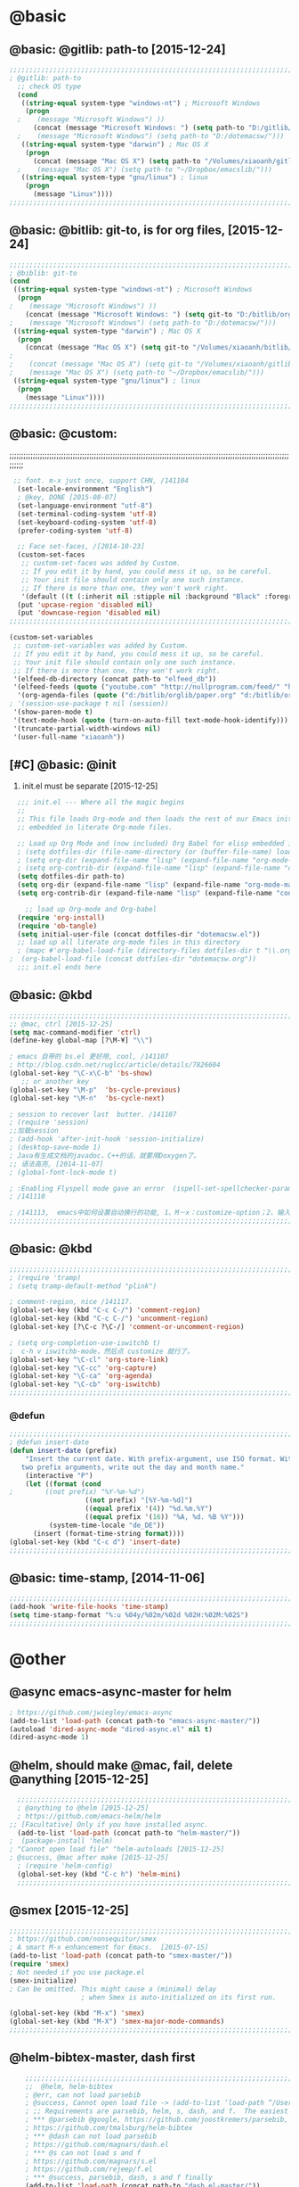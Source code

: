 

* @basic
** @basic: @gitlib: path-to  [2015-12-24]

#+BEGIN_SRC emacs-lisp
  ;;;;;;;;;;;;;;;;;;;;;;;;;;;;;;;;;;;;;;;;;;;;;;;;;;;;;;;;;;;;;;;;;;;;;;;;;;;;;;;;;;;;;;;;;;;;;;;;;;;;;;;;;;;;;;;;;;;;;;;;;;;;;
  ; @gitlib: path-to
    ;; check OS type
    (cond
     ((string-equal system-type "windows-nt") ; Microsoft Windows
      (progn
    ;    (message "Microsoft Windows") ))
        (concat (message "Microsoft Windows: ") (setq path-to "D:/gitlib/orglib/emacslib/")) ) )
    ;    (message "Microsoft Windows") (setq path-to "D:/dotemacsw/")))
     ((string-equal system-type "darwin") ; Mac OS X
      (progn
        (concat (message "Mac OS X") (setq path-to "/Volumes/xiaoanh/gitlib/emacslib/"))) )
    ;    (message "Mac OS X") (setq path-to "~/Dropbox/emacslib/"))) 
     ((string-equal system-type "gnu/linux") ; linux
      (progn
        (message "Linux"))))
  ;;;;;;;;;;;;;;;;;;;;;;;;;;;;;;;;;;;;;;;;;;;;;;;;;;;;;;;;;;;;;;;;;;;;;;;;;;;;;;;;;;;;;;;;;;;;;;;;;;;;;;;;;;;;;;;;;;;;;;;;;;;;;
#+END_SRC

** @basic: @bitlib: git-to, is for org files, [2015-12-24]

#+BEGIN_SRC emacs-lisp
;;;;;;;;;;;;;;;;;;;;;;;;;;;;;;;;;;;;;;;;;;;;;;;;;;;;;;;;;;;;;;;;;;;;;;;;;;;;;;;;;;;;;;;;;;;;;;;;;;;;;;;;;;;;;;;;;;;;;;;;;;;;;
; @biblib: git-to
(cond
 ((string-equal system-type "windows-nt") ; Microsoft Windows
  (progn
;    (message "Microsoft Windows") ))
    (concat (message "Microsoft Windows: ") (setq git-to "D:/bitlib/orglib/")) ) )
;    (message "Microsoft Windows") (setq path-to "D:/dotemacsw/")))
 ((string-equal system-type "darwin") ; Mac OS X
  (progn
    (concat (message "Mac OS X") (setq git-to "/Volumes/xiaoanh/bitlib/orglib/"))) )
; 
;    (concat (message "Mac OS X") (setq git-to "/Volumes/xiaoanh/gitlib/orglib/"))) )
;    (message "Mac OS X") (setq path-to "~/Dropbox/emacslib/"))) 
 ((string-equal system-type "gnu/linux") ; linux
  (progn
    (message "Linux"))))
;;;;;;;;;;;;;;;;;;;;;;;;;;;;;;;;;;;;;;;;;;;;;;;;;;;;;;;;;;;;;;;;;;;;;;;;;;;;;;;;;;;;;;;;;;;;;;;;;;;;;;;;;;;;;;;;;;;;;;;;;;;;;
#+END_SRC
** @basic: @custom: 
;;;;;;;;;;;;;;;;;;;;;;;;;;;;;;;;;;;;;;;;;;;;;;;;;;;;;;;;;;;;;;;;;;;;;;;;;;;;;;;;;;;;;;;;;;;;;;;;;;;;;;;;;;;;;;;;;;;;;;;;;;;;;
#+BEGIN_SRC emacs-lisp
 ;; font. m-x just once, support CHN, /141104
  (set-locale-environment "English")
  ; @key, DONE [2015-08-07]
  (set-language-environment "utf-8")
  (set-terminal-coding-system 'utf-8)
  (set-keyboard-coding-system 'utf-8)
  (prefer-coding-system 'utf-8)
  
  ;; Face set-faces, /[2014-10-23]
  (custom-set-faces
   ;; custom-set-faces was added by Custom.
   ;; If you edit it by hand, you could mess it up, so be careful.
   ;; Your init file should contain only one such instance.
   ;; If there is more than one, they won't work right.
   '(default ((t (:inherit nil :stipple nil :background "Black" :foreground "gray85" :inverse-video nil :box nil :strike-through nil :overline nil :underline nil :slant normal :weight normal :height 120 :width normal :foundry "apple" :family "Menlo")))))
  (put 'upcase-region 'disabled nil)
  (put 'downcase-region 'disabled nil)
;;;;;;;;;;;;;;;;;;;;;;;;;;;;;;;;;;;;;;;;;;;;;;;;;;;;;;;;;;;;;;;;;;;;;;;;;;;;;;;;;;;;;;;;;;;;;;;;;;;;;;;;;;;;;;;;;;;;;;;;;;;;;  
#+END_SRC
#+BEGIN_SRC emacs-lisp
(custom-set-variables
 ;; custom-set-variables was added by Custom.
 ;; If you edit it by hand, you could mess it up, so be careful.
 ;; Your init file should contain only one such instance.
 ;; If there is more than one, they won't work right.
 '(elfeed-db-directory (concat path-to "elfeed_db"))
 '(elfeed-feeds (quote ("youtube.com" "http://nullprogram.com/feed/" "http://www.terminally-incoherent.com/blog/feed/")))
  '(org-agenda-files (quote ("d:/bitlib/orglib/paper.org" "d:/bitlib/orglib/study.org" "d:/bitlib/orglib/journal.org" "d:/bitlib/orglib/project.org" "d:/bitlib/orglib/task.org" "d:/bitlib/orglib/note.org")))
; '(session-use-package t nil (session))
 '(show-paren-mode t)
 '(text-mode-hook (quote (turn-on-auto-fill text-mode-hook-identify)))
 '(truncate-partial-width-windows nil)
 '(user-full-name "xiaoanh"))

#+END_SRC

** [#C] @basic: @init
   1. init.el must be separate [2015-12-25]
#+BEGIN_SRC emacs-lisp
  ;;; init.el --- Where all the magic begins
  ;;
  ;; This file loads Org-mode and then loads the rest of our Emacs initialization from Emacs lisp
  ;; embedded in literate Org-mode files.
  
  ;; Load up Org Mode and (now included) Org Babel for elisp embedded in Org Mode files
  ; (setq dotfiles-dir (file-name-directory (or (buffer-file-name) load-file-name)))
  ; (setq org-dir (expand-file-name "lisp" (expand-file-name "org-mode-master" dotfiles-dir)))
  ; (setq org-contrib-dir (expand-file-name "lisp" (expand-file-name "contrib" org-dir)))
  (setq dotfiles-dir path-to)
  (setq org-dir (expand-file-name "lisp" (expand-file-name "org-mode-master" dotfiles-dir)))
  (setq org-contrib-dir (expand-file-name "lisp" (expand-file-name "contrib" org-dir)))

    ;; load up Org-mode and Org-babel
  (require 'org-install)
  (require 'ob-tangle)
  (setq initial-user-file (concat dotfiles-dir "dotemacsw.el"))
  ;; load up all literate org-mode files in this directory
  ; (mapc #'org-babel-load-file (directory-files dotfiles-dir t "\\.org$"))
;  (org-babel-load-file (concat dotfiles-dir "dotemacsw.org"))
  ;;; init.el ends here
  
#+END_SRC
** @basic: @kbd
#+BEGIN_SRC emacs-lisp
;;;;;;;;;;;;;;;;;;;;;;;;;;;;;;;;;;;;;;;;;;;;;;;;;;;;;;;;;;;;;;;;;;;;;;;;;;;;;;;;;;;;;;;;;;;;;;;;;;;;;;;;;;;;;;;;;;;;;;;;;;;;;
;; @mac, ctrl [2015-12-25]
(setq mac-command-modifier 'ctrl)
(define-key global-map [?\M-¥] "\\")

; emacs 自带的 bs.el 更好用, cool, /141107
; http://blog.csdn.net/ruglcc/article/details/7826604
(global-set-key "\C-x\C-b" 'bs-show) 
   ;; or another key
(global-set-key "\M-p"  'bs-cycle-previous)
(global-set-key "\M-n"  'bs-cycle-next)

; session to recover last  butter. /141107
; (require 'session) 
;;加载session
; (add-hook 'after-init-hook 'session-initialize) 
; (desktop-save-mode 1)
; Java有生成文档的javadoc，C++的话，就要用Doxygen了。
;; 语法高亮, [2014-11-07]
; (global-font-lock-mode t)

; :Enabling Flyspell mode gave an error  (ispell-set-spellchecker-params)
; /141110

; /141113,  emacs中如何设置自动换行的功能, 1、M－x：customize-option；2、输入truncate-partial-width-windows，使用过程中为防止命令拼写错误，可以用Tab键补齐；3、将设置页面中的参数改为off，然后点击保存按钮（save for furture sessions），再点击finish按钮。
;;;;;;;;;;;;;;;;;;;;;;;;;;;;;;;;;;;;;;;;;;;;;;;;;;;;;;;;;;;;;;;;;;;;;;;;;;;;;;;;;;;;;;;;;;;;;;;;;;;;;;;;;;;;;;;;;;;;;;;;;;;;;
#+END_SRC

** @basic: @kbd

#+BEGIN_SRC emacs-lisp
;;;;;;;;;;;;;;;;;;;;;;;;;;;;;;;;;;;;;;;;;;;;;;;;;;;;;;;;;;;;;;;;;;;;;;;;;;;;;;;;;;;;;;;;;;;;;;;;;;;;;;;;;;;;;;;;;;;;;;;;;;;;;
; (require 'tramp)
; (setq tramp-default-method "plink")

; comment-region, nice /141117.
(global-set-key (kbd "C-c C-/") 'comment-region)
(global-set-key (kbd "C-c C-/") 'uncomment-region)
(global-set-key [?\C-c ?\C-/] 'comment-or-uncomment-region)

; (setq org-completion-use-iswitchb t)
;  c-h v iswitchb-mode，然后点 customize 就行了。
(global-set-key "\C-cl" 'org-store-link)
(global-set-key "\C-cc" 'org-capture)
(global-set-key "\C-ca" 'org-agenda)
(global-set-key "\C-cb" 'org-iswitchb)
;;;;;;;;;;;;;;;;;;;;;;;;;;;;;;;;;;;;;;;;;;;;;;;;;;;;;;;;;;;;;;;;;;;;;;;;;;;;;;;;;;;;;;;;;;;;;;;;;;;;;;;;;;;;;;;;;;;;;;;;;;;;;
#+END_SRC

*** @defun
#+BEGIN_SRC emacs-lisp
;;;;;;;;;;;;;;;;;;;;;;;;;;;;;;;;;;;;;;;;;;;;;;;;;;;;;;;;;;;;;;;;;;;;;;;;;;;;;;;;;;;;;;;;;;;;;;;;;;;;;;;;;;;;;;;;;;;;;;;;;;;;;
; @defun insert-date
(defun insert-date (prefix)
    "Insert the current date. With prefix-argument, use ISO format. With
   two prefix arguments, write out the day and month name."
    (interactive "P")
    (let ((format (cond
;	     ((not prefix) "%Y-%m-%d")
                   ((not prefix) "[%Y-%m-%d]")
                   ((equal prefix '(4)) "%d.%m.%Y")
                   ((equal prefix '(16)) "%A, %d. %B %Y")))
          (system-time-locale "de_DE"))
      (insert (format-time-string format))))
(global-set-key (kbd "C-c d") 'insert-date)
;;;;;;;;;;;;;;;;;;;;;;;;;;;;;;;;;;;;;;;;;;;;;;;;;;;;;;;;;;;;;;;;;;;;;;;;;;;;;;;;;;;;;;;;;;;;;;;;;;;;;;;;;;;;;;;;;;;;;;;;;;;;;
#+END_SRC
** @basic: time-stamp, [2014-11-06]
#+BEGIN_SRC emacs-lisp
;;;;;;;;;;;;;;;;;;;;;;;;;;;;;;;;;;;;;;;;;;;;;;;;;;;;;;;;;;;;;;;;;;;;;;;;;;;;;;;;;;;;;;;;;;;;;;;;;;;;;;;;;;;;;;;;;;;;;;;;;;;;;
(add-hook 'write-file-hooks 'time-stamp)
(setq time-stamp-format "%:u %04y/%02m/%02d %02H:%02M:%02S")
;;;;;;;;;;;;;;;;;;;;;;;;;;;;;;;;;;;;;;;;;;;;;;;;;;;;;;;;;;;;;;;;;;;;;;;;;;;;;;;;;;;;;;;;;;;;;;;;;;;;;;;;;;;;;;;;;;;;;;;;;;;;;
#+END_SRC

* @other
** @async emacs-async-master for helm
#+BEGIN_SRC emacs-lisp
; https://github.com/jwiegley/emacs-async
(add-to-list 'load-path (concat path-to "emacs-async-master/"))
(autoload 'dired-async-mode "dired-async.el" nil t)
(dired-async-mode 1)
#+END_SRC
** @helm, should make @mac, fail, delete @anything [2015-12-25]
#+BEGIN_SRC emacs-lisp
    ;;;;;;;;;;;;;;;;;;;;;;;;;;;;;;;;;;;;;;;;;;;;;;;;;;;;;;;;;;;;;;;;;;;;;;;;;;;;;;;;;;;;;;;;;;;;;;;;;;;;;;;;;;;;;;;;;;;;;;;;;;;;;
    ; @anything to @helm [2015-12-25]
    ; https://github.com/emacs-helm/helm
  ;; [Facultative] Only if you have installed async.
    (add-to-list 'load-path (concat path-to "helm-master/"))
  ;  (package-install 'helm)
  ; "Cannot open load file" "helm-autoloads [2015-12-25]
  ; @success, @mac after make [2015-12-25] 
    ; (require 'helm-config)
    (global-set-key (kbd "C-c h") 'helm-mini)
    ;;;;;;;;;;;;;;;;;;;;;;;;;;;;;;;;;;;;;;;;;;;;;;;;;;;;;;;;;;;;;;;;;;;;;;;;;;;;;;;;;;;;;;;;;;;;;;;;;;;;;;;;;;;;;;;;;;;;;;;;;;;;;
#+END_SRC
** @smex [2015-12-25]
#+BEGIN_SRC emacs-lisp
;;;;;;;;;;;;;;;;;;;;;;;;;;;;;;;;;;;;;;;;;;;;;;;;;;;;;;;;;;;;;;;;;;;;;;;;;;;;;;;;;;;;;;;;;;;;;;;;;;;;;;;;;;;;;;;;;;;;;;;;;;;;;
; https://github.com/nonsequitur/smex
; A smart M-x enhancement for Emacs.  [2015-07-15]
(add-to-list 'load-path (concat path-to "smex-master/"))
(require 'smex) 
; Not needed if you use package.el
(smex-initialize) 
; Can be omitted. This might cause a (minimal) delay
                  ; when Smex is auto-initialized on its first run.

(global-set-key (kbd "M-x") 'smex)
(global-set-key (kbd "M-X") 'smex-major-mode-commands)
;;;;;;;;;;;;;;;;;;;;;;;;;;;;;;;;;;;;;;;;;;;;;;;;;;;;;;;;;;;;;;;;;;;;;;;;;;;;;;;;;;;;;;;;;;;;;;;;;;;;;;;;;;;;;;;;;;;;;;;;;;;;;
#+END_SRC
** @helm-bibtex-master, dash first
#+BEGIN_SRC emacs-lisp
    ;;;;;;;;;;;;;;;;;;;;;;;;;;;;;;;;;;;;;;;;;;;;;;;;;;;;;;;;;;;;;;;;;;;;;;;;;;;;;;;;;;;;;;;;;;;;;;;;;;;;;;;;;;;;;;;;;;;;;;;;;;;;;
    ;;  @helm, helm-bibtex
    ; @err, can not load parsebib
    ; @success, Cannot open load file -> (add-to-list ‘load-path “/Users/user_name/bin/”)
    ; ;; Requirements are parsebib, helm, s, dash, and f.  The easiest way
    ; *** @parsebib @google, https://github.com/joostkremers/parsebib, @Preamble, @String, or @Comment
    ; https://github.com/tmalsburg/helm-bibtex
    ; *** @dash can not load parsebib
    ; https://github.com/magnars/dash.el
    ; *** @s can not load s and f
    ; https://github.com/magnars/s.el
    ; https://github.com/rejeep/f.el
    ; *** @success, parsebib, dash, s and f finally
    (add-to-list 'load-path (concat path-to "dash.el-master/"))
    (require 'dash) 
    (add-to-list 'load-path (concat path-to "s.el-master/"))
    (require 's)
    (add-to-list 'load-path (concat path-to "f.el-master/"))
    (require 'f)
    ; A modern list library for Emacs 
    ; All functions and constructs in the library are prefixed with a dash (-).
    
    (add-to-list 'load-path (concat path-to "parsebib-master/"))
    (require 'parsebib)
    (add-to-list 'load-path (concat path-to "helm-bibtex-master/"))
    (autoload 'helm-bibtex "helm-bibtex" "" t)
    ; (setq helm-bibtex-bibliography '("/path/to/bibtex-file-1.bib" "/path/to/bibtex-file-2.bib"))
    ; helm-bibtex, bitlib->gitlib [2015-12-28]
    (setq helm-bibtex-bibliography (list (concat path-to "bib1410.bib") (concat path-to "bib1505.bib") (concat path-to "bib1506.bib") ))
;    (setq helm-bibtex-bibliography '( (concat path-to "bib1410.bib") (concat path-to "bib1505.bib") (concat path-to "bib1506.bib") ))
  ;  (setq helm-bibtex-bibliography '("D:/gitlib/bib1410.bib" "D:/gitlib/bib1505.bib" "D:/gitlib/bib1506.bib" ))
  ;  (setq helm-bibtex-bibliography '("D:/gitlib/orglib/bib1410.bib" "D:/gitlib/orglib/bib1505.bib" "D:/gitlib/orglib/bib1506.bib" ))
    ; (setq helm-bibtex-bibliography '("D:/bitlib/orglib/bib1410.bib" "D:/bitlib/orglib/bib1505.bib" "D:/bitlib/orglib/bib1506.bib" ))
 
    (setq helm-bibtex-library-path (list (concat git-to "paper1512/") ))    
;    (setq helm-bibtex-library-path (concat git-to "paper1512/") )    
;    (setq helm-bibtex-library-path "D:/bitlib/orglib/paper1512/" )
    ; (setq helm-bibtex-library-path '("/path1/to/pdfs" "/path2/to/pdfs"))
    ; (setq helm-bibtex-notes-path "/path/to/notes.org")
    (setq helm-bibtex-notes-path "D:/gitlib/bib_notes.org")
    (setq helm-bibtex-pdf-symbol "⌘")
    (setq helm-bibtex-notes-symbol "✎")
    ;;;;;;;;;;;;;;;;;;;;;;;;;;;;;;;;;;;;;;;;;;;;;;;;;;;;;;;;;;;;;;;;;;;;;;;;;;;;;;;;;;;;;;;;;;;;;;;;;;;;;;;;;;;;;;;;;;;;;;;;;;;;;
#+END_SRC
** @linum forcefully, [2013-11-13]
#+BEGIN_SRC emacs-lisp
;;;;;;;;;;;;;;;;;;;;;;;;;;;;;;;;;;;;;;;;;;;;;;;;;;;;;;;;;;;;;;;;;;;;;;;;;;;;;;;;;;;;;;;;;;;;;;;;;;;;;;;;;;;;;;;;;;;;;;;;;;;;;
(add-to-list 'load-path path-to)  
(require 'linum)
(global-linum-mode 1)
;;;;;;;;;;;;;;;;;;;;;;;;;;;;;;;;;;;;;;;;;;;;;;;;;;;;;;;;;;;;;;;;;;;;;;;;;;;;;;;;;;;;;;;;;;;;;;;;;;;;;;;;;;;;;;;;;;;;;;;;;;;;;
#+END_SRC
** @git-emac git-emacs, [2015-12-23] / [2014-11-06]
#+BEGIN_SRC emacs-lisp
;;;;;;;;;;;;;;;;;;;;;;;;;;;;;;;;;;;;;;;;;;;;;;;;;;;;;;;;;;;;;;;;;;;;;;;;;;;;;;;;;;;;;;;;;;;;;;;;;;;;;;;;;;;;;;;;;;;;;;;;;;;;;
;  C:\Program Files (x86)\Git [2015-12-23]
;; (add-to-list 'load-path (concat path-to "git-emacs-master/"))
;; ;(add-to-list 'load-path "C:/git-emacs-master")
;; ;(add-to-list 'load-path "C:/Program Files (x86)/git-emacs-master")
;; (if (string-equal system-type "windows-nt")
;; (progn (add-to-list 'exec-path "C:/Program Files (x86)/Git/bin")))
;; ; * @emacs
;; ; (add-to-list 'exec-path "C:/Program Files (x86)/Git/bin")
;; (require 'git-emacs)
;; ; @key, @success, 'exec-path, ctrl-h v check value
;; ; permisson denied, git
;; ; add its path (location) to the value of exec-path.

;; ; ** @git-emacs, defvar, ctrl-h v: git--repository-dir for git-init
;; (setq git--repository-dir git-to)

;;;;;;;;;;;;;;;;;;;;;;;;;;;;;;;;;;;;;;;;;;;;;;;;;;;;;;;;;;;;;;;;;;;;;;;;;;;;;;;;;;;;;;;;;;;;;;;;;;;;;;;;;;;;;;;;;;;;;;;;;;;;;

;; 高亮当前行：hi-line.el,emacs自己带的, /[2014-11-06]
; (require 'hl-line)  
; (global-hl-line-mode t) 
;;;;;;;;;;;;;;;;;;;;;;;;;;;;;;;;;;;;;;;;;;;;;;;;;;;;;;;;;;;;;;;;;;;;;;;;;;;;;;;;;;;;;;;;;;;;;;;;;;;;;;;;;;;;;;;;;;;;;;;;;;;;;
#+END_SRC

** @ac

#+BEGIN_SRC emacs-lisp
;; auto-complete, [2014-11-06]
(add-to-list 'load-path (concat path-to "auto-complete-master/"))
; (add-to-list 'load-path (concat path-to "auto-complete-master"))
; (add-to-list 'ac-dictionary-directories "D:/dotemacsw/auto-complete-master/ac-dict")
(require 'auto-complete)
(require 'auto-complete-config)
(ac-config-default)
(add-to-list 'ac-dictionary-directories (concat path-to "auto-complete-master/ac-dict"))
(auto-complete-mode 1) 
; add, /141126
;; (add-to-list 'load-path "D:/dotemacsw/")
;; (require 'popup)
; 2.6 设置auto-complete的触发键, [[http://blog.csdn.net/winterttr/article/details/7524336]]
#+END_SRC
*** @ac, ac-ispell
#+BEGIN_SRC emacs-lisp
;;;;;;;;;;;;;;;;;;;;;;;;;;;;;;;;;;;;;;;;;;;;;;;;;;;;;;;;;;;;;;;;;;;;;;;;;;;;;;;;;;;;;;;;;;;;;;;;;;;;;;;;;;;;;;;;;;;;;;;;;;;;;
;; must require ac-ispell, error, /141104
;(add-to-list 'load-path "D:/Emacs14/auto-complete-master")
;(require 'ac-ispell)
;(eval-after-load "auto-complete" '(progn (ac-ispell-setup)))
;(add-hook 'git-commit-mode-hook 'ac-ispell-ac-setup)
;(add-hook 'mail-mode-hook 'ac-ispell-ac-setup)

;; ispell must installed in disk C, otherwise permission denied, /141106
;; ispell denied, must install aspell, error, 141105
;(add-to-list 'exec-path "D:/Aspell/bin/")
;(setq ispell-personal-dictionary "D:/Aspell/dict")
(if (string-equal system-type "windows-nt")
(progn (add-to-list 'exec-path "C:/Program Files (x86)/Aspell/bin")))
; ** @emacs
; (add-to-list 'exec-path "C:/Program Files (x86)/Aspell/bin")

(if (string-equal system-type "windows-nt")
(progn (setq ispell-personal-dictionary "C:/Program Files (x86)/Aspell/dict")))
; (setq ispell-personal-dictionary "C:/Program Files (x86)/Aspell/dict")
(setq-default ispell-program-name "aspell")
; /141110
; d:/Emacs14 $ which aspell
; c:/Program Files (x86)/Aspell/bin/aspell.exe
;(setq ispell-program-name "aspell")
(require 'ispell)
(setq text-mode-hook '(lambda()  (flyspell-mode t)  ) )
(add-hook 'LaTeX-mode-hook 'flyspell-mode)
; (flyspell-mode 1)  /141126, add then error
(ispell-minor-mode) 
; (ispell-set-spellchecker-params)
 ; Initialize variables and dicts alists
;;;;;;;;;;;;;;;;;;;;;;;;;;;;;;;;;;;;;;;;;;;;;;;;;;;;;;;;;;;;;;;;;;;;;;;;;;;;;;;;;;;;;;;;;;;;;;;;;;;;;;;;;;;;;;;;;;;;;;;;;;;;;
#+END_SRC
*** @ac, first ispell, then ac-ispell [2015-12-28]
#+BEGIN_SRC emacs-lisp
;;;;;;;;;;;;;;;;;;;;;;;;;;;;;;;;;;;;;;;;;;;;;;;;;;;;;;;;;;;;;;;;;;;;;;;;;;;;;;;;;;;;;;;;;;;;;;;;;;;;;;;;;;;;;;;;;;;;;;;;;;;;;
(add-to-list 'load-path (concat path-to "auto-complete-master/"))
; (add-to-list 'load-path "D:/dotemacsw/auto-complete-master/")
(require 'ac-ispell)
(eval-after-load "auto-complete" '(progn (ac-ispell-setup)))
(add-hook 'git-commit-mode-hook 'ac-ispell-ac-setup)
(add-hook 'mail-mode-hook 'ac-ispell-ac-setup)

; error enabling flyspell mode, ispell-set-spellcheker, /141106
(setq flyspell-issue-welcome-flag nil)
;; fix flyspell problem
;;;;;;;;;;;;;;;;;;;;;;;;;;;;;;;;;;;;;;;;;;;;;;;;;;;;;;;;;;;;;;;;;;;;;;;;;;;;;;;;;;;;;;;;;;;;;;;;;;;;;;;;;;;;;;;;;;;;;;;;;;;;;
#+END_SRC
** @auctex, no use [2015-12-24]
#+BEGIN_SRC emacs-lisp
;;;;;;;;;;;;;;;;;;;;;;;;;;;;;;;;;;;;;;;;;;;;;;;;;;;;;;;;;;;;;;;;;;;;;;;;;;;;;;;;;;;;;;;;;;;;;;;;;;;;;;;;;;;;;;;;;;;;;;;;;;;;;
;; Ctex: C:\CTEX\MiKTeX\miktex\bin
;(setq path "C:\CTEX\MiKTeX\miktex\bin:")
;(setenv "PATH" path)
 
;; Auctex, /[2014-10-23]
;; (add-to-list 'load-path (concat path-to "site-lisp/site-start.d"))
;; (add-to-list 'load-path (concat path-to "site-lisp/site-start.d"))  ; very important, /20141023
;; (load "auctex.el" nil t t)
;; (load "preview-latex.el" nil t t)
;; (setq TeX-auto-save t)
;; (setq TeX-parse-self t)
;; (setq-default TeX-master nil)
;; (setq preview-scale-function 1.3)
;; (setq LaTeX-math-menu-unicode t)
;; (setq TeX-insert-braces nil)
;; (add-hook 'LaTeX-mode-hook 'LaTeX-math-mode)
;; ;; RefTeX with AUCTeX
;; ;; reftex, /141023
;; (setq reftex-plug-into-auctex t)
;; (add-hook 'latex-mode-hook 'turn-on-reftex) 
;; (setq reftex-cite-format 'natbib) 
 ; cite-style, /141023


;; "XeLaTeX", xetex, / [2014-11-03]
;(setq TeX-PDF-mode t) ; annual, c-c,c-t, c -p, /140318
;; (add-hook 'LaTeX-mode-hook (lambda()
;;                               (add-to-list 'TeX-command-list '("XeLaTeX" "%`xelatex%(mode)%' %t" TeX-run-TeX nil t))
;;                               (setq TeX-command-default "XeLaTeX")
;;                                  (setq TeX-save-query  nil )
;;                                   (setq TeX-show-compilation t) 
;;                                                                ))
;; (setq tex-engine 'xetex)
;;;;;;;;;;;;;;;;;;;;;;;;;;;;;;;;;;;;;;;;;;;;;;;;;;;;;;;;;;;;;;;;;;;;;;;;;;;;;;;;;;;;;;;;;;;;;;;;;;;;;;;;;;;;;;;;;;;;;;;;;;;;;
#+END_SRC

** @auto-save, /141121

#+BEGIN_SRC emacs-lisp
;;;;;;;;;;;;;;;;;;;;;;;;;;;;;;;;;;;;;;;;;;;;;;;;;;;;;;;;;;;;;;;;;;;;;;;;;;;;;;;;;;;;;;;;;;;;;;;;;;;;;;;;;;;;;;;;;;;;;;;;;;;;;
(setq auto-save-default t)
;;;;;;;;;;;;;;;;;;;;;;;;;;;;;;;;;;;;;;;;;;;;;;;;;;;;;;;;;;;;;;;;;;;;;;;;;;;;;;;;;;;;;;;;;;;;;;;;;;;;;;;;;;;;;;;;;;;;;;;;;;;;;
#+END_SRC

** @mew, no use
#+BEGIN_SRC emacs-lisp
;;;;;;;;;;;;;;;;;;;;;;;;;;;;;;;;;;;;;;;;;;;;;;;;;;;;;;;;;;;;;;;;;;;;;;;;;;;;;;;;;;;;;;;;;;;;;;;;;;;;;;;;;;;;;;;;;;;;;;;;;;;;;
;; @mew, email, @success, work [2015-12-21]
    ;;装载Mew, [2014-11-07]
    ;; (add-to-list 'load-path (concat path-to "mew-lisp"))
    ;; (autoload 'mew "mew" nil t)
    ;; (autoload 'mew-send "mew" nil t)
    ;; (setq mew-icon-directory (concat path-to "mew-lisp/etc"))
    ;; (setq mew-use-cached-passwd t)
    ;; (if (boundp 'read-mail-command)
    ;; (setq read-mail-command 'mew))
    ;; (autoload 'mew-user-agent-compose "mew" nil t)
    ;; (if (boundp 'mail-user-agent)
    ;; (setq mail-user-agent 'mew-user-agent))
    ;; (if (fboundp 'define-mail-user-agent)
    ;; (define-mail-user-agent
    ;; 'mew-user-agent
    ;; 'mew-user-agent-compose
    ;; 'mew-draft-send-message
    ;; 'mew-draft-kill
    ;; 'mew-send-hook))
    ;; (setq mew-pop-size 0)
    ;; (setq mew-smtp-auth-list nil)
    ;; (setq toolbar-mail-reader 'Mew)
    ;; (set-default 'mew-decode-quoted 't)
    ;; (when (boundp 'utf-translate-cjk)
    ;; (setq utf-translate-cjk t)
    ;; (custom-set-variables
    ;; '(utf-translate-cjk t)))
    ;; (if (fboundp 'utf-translate-cjk-mode)
    ;; (utf-translate-cjk-mode 1))
    ;; (setq mew-config-alist '(
    ;; ("default"
    ;; ("name" . "xiaoanhuang")
    ;; ("user" . "xiaoanhuang")
    ;; ("smtp-server" . "smtp.163.com")
    ;; ("smtp-port" . "25")
    ;; ("pop-server" . "pop3.163.com")
    ;; ("pop-port" . "110")
    ;; ("smtp-user" . "xiaoanhuang")
    ;; ("pop-user" . "xiaoanhuang")
    ;; ("mail-domain" . "163.com")
    ;; ("mailbox-type" . pop)
    ;; ("pop-auth" . pass)
    ;; ("smtp-auth-list" . ("PLAIN" "LOGIN" "CRAM-MD5"))
    ;; )
    ;; ))
;     (setq mew-ssl-verify-level 0)
;;;;;;;;;;;;;;;;;;;;;;;;;;;;;;;;;;;;;;;;;;;;;;;;;;;;;;;;;;;;;;;;;;;;;;;;;;;;;;;;;;;;;;;;;;;;;;;;;;;;;;;;;;;;;;;;;;;;;;;;;;;;;
#+END_SRC

** @predictive, [2014-11-04]
#+BEGIN_SRC emacs-lisp
;;;;;;;;;;;;;;;;;;;;;;;;;;;;;;;;;;;;;;;;;;;;;;;;;;;;;;;;;;;;;;;;;;;;;;;;;;;;;;;;;;;;;;;;;;;;;;;;;;;;;;;;;;;;;;;;;;;;;;;;;;;;;
;; predictive install location
(add-to-list 'load-path (concat path-to "predictive"))
     ;; dictionary locations
(add-to-list 'load-path (concat path-to "predictive/latex/"))
(add-to-list 'load-path (concat path-to "predictive/texinfo/"))
 (add-to-list 'load-path (concat path-to "predictive/html/"))
 (autoload 'predictive-mode (concat path-to "predictive/") "Turn on Predictive Completion Mode." t)
;    (autoload 'predictive-mode (concat path-to "predictive/" "Turn on Predictive Completion Mode." t))
     ;; load predictive package
;     (require 'predictive)
;(autoload 'predictive-mode "D:/Emacs14/predictive/predictive" "Turn on Predictive Completion Mode." t)
; delete predictive, /141110
;;;;;;;;;;;;;;;;;;;;;;;;;;;;;;;;;;;;;;;;;;;;;;;;;;;;;;;;;;;;;;;;;;;;;;;;;;;;;;;;;;;;;;;;;;;;;;;;;;;;;;;;;;;;;;;;;;;;;;;;;;;;;
#+END_SRC


** @session, [2015-12-28]
#+BEGIN_SRC emacs-lisp
  (add-to-list 'load-path path-to)
  (require 'session)
#+END_SRC

** @org all left is org

#+BEGIN_SRC emacs-lisp
  ;;;;;;;;;;;;;;;;;;;;;;;;;;;;;;;;;;;;;;;;;;;;;;;;;;;;;;;;;;;;;;;;;;;;;;;;;;;;;;;;;;;;;;;;;;;;;;;;;;;;;;;;;;;;;;;;;;;;;;;;;;;;;
  ; mobile-org, [2014-12-16]
  ; comment org-mobile-files [2015-12-28]
  ; (setq org-mobile-files (quote ( (concat git-to "HXA.OFDM.PON.org")  (concat git-to "journal.org")  (concat git-to "project.org")  (concat git-to "task.org")  (concat git-to "note.org") )))
  ; (setq org-mobile-index-file "D:/GTD18/inbox.org")
  ; (setq org-mobile-index-file "inbox.org")
  ; (setq org-mobile-inbox-for-pull "D:/GTD18/fromMobile.org")
  ; (setq org-mobile-inbox-for-pull "D:/GTD18/inbox.org")
  
  
  ; org-capture, / [2014-11-27]
  (setq org-capture-templates '(
  ("t" "Task" entry (file+headline (concat git-to "task.org") "Tasks") "* TODO %?\n %i\n %a")
  ("j" "Journal" entry (file+datetree (concat git-to "journal.org")) "* %?\nEntered on %U\n %i\n %a")
  ("n" "Note" entry (file+datetree (concat git-to "note.org") ) "* %?\nEntered on %U\n %i\n %a")
  ("p" "Project" entry (file+datetree (concat git-to "project.org") ) "* %?\nEntered on %U\n %i\n %a")
  ))
  
  ; set org-remember, /141119
  (define-key global-map "\C-cr" 'org-remember)
  
  ; (org-remember-insinuate)
  ; must add remember-mode-hook, /141119
    (setq remember-annotation-functions '(org-remember-annotation))
    (setq remember-handler-functions '(org-remember-handler))
    (add-hook 'remember-mode-hook 'org-remember-apply-template)
  
  (setq org-directory git-to) 
  ; (setq org-directory (concat git-to "/") 
  (setq org-remember-templates '(("New" ?n "* %? %t \n %i\n %a" (concat git-to "inbox.org") ) ("Task" ?t "** TODO %?\n %i\n %a" (concat git-to "task.org") "Tasks") ("Calendar" ?c "** TODO %?\n %i\n %a" (concat git-to "task.org") "Tasks") ("Idea" ?i "** %?\n %i\n %a" (concat git-to "task.org") "Ideas") ("Note" ?r "* %?\n %i\n %a" (concat git-to "note.org") ) ("Project" ?p "** %?\n %i\n %a" (concat git-to "project.org") %g)  ("Journal" ?j "* %?\n %i\n %a" (concat git-to "journal.org") )  )) 
  (setq org-default-notes-file (concat org-directory "inbox.org"))
  
  (setq org-todo-keywords
    '((type "Work(w!)" "Huang(h!)" "|")
  ;    (type "Work(w!)" "Huang(h!)" "Study(s!)" "|")
      (sequence "PENDING(p!)" "TODO(t!)"  "|" "DONE(d!)" "ABORT(a@/!)")
  ))
  (setq org-todo-keyword-faces
    '(("Work" .      (:background "red" :foreground "white" :weight bold))
  ;    ("Study" .      (:background "white" :foreground "red" :weight bold))
  ; <x-bg-color>, background can not be White, <2014-12-23>
  ;    ("Study" .      (:background "gray" :foreground "red" :weight bold))
  ;    ("Fun" .      (:foreground "MediumBlue" :weight bold)) 
      
      ("Huang" .      (:background "red" :foreground "orange" :weight bold)) 
      ("PENDING" .   (:background "LightGreen" :foreground "gray" :weight bold))
      ("TODO" .      (:background "DarkOrange" :foreground "black" :weight bold))
      ("DONE" .      (:background "azure" :foreground "Darkgreen" :weight bold)) 
      ("ABORT" .     (:background "gray" :foreground "black"))
  ))
  
  (setq org-tag-alist '(("@Fit" . ?f) ("@huang" . ?h) ("@home" . ?m) ("@Lang" . ?l) ("@Basic" . ?b) ("@Emacs" . ?e) ("@paper" . ?p) ("@work" . ?w)   ("@DOCSIS" . ?d) ("@Meeting" . ?M) ("@Famous" .?F)))
  
  ;; priority setting, /141119 优先级范围和默认任务的优先级
  ; lowest can not be D, must E, /141119
  (setq org-highest-priority ?A)
  (setq org-lowest-priority  ?E)
  (setq org-default-priority ?E)
  ;; 优先级醒目外观
  (setq org-priority-faces
    '((?A . (:background "red" :foreground "white" :weight bold))
      (?B . (:background "DarkOrange" :foreground "white" :weight bold))
      (?C . (:background "yellow" :foreground "DarkGreen" :weight bold))
      (?D . (:background "DodgerBlue" :foreground "black" :weight bold))
      (?E . (:background "SkyBlue" :foreground "black" :weight bold))
  ))
  
  ; ORG-capture, /141126
  ; M-x org-capture-import-remember-templates RET
  ; (setq org-directory "D:/GTD18/") 
  (setq org-default-notes-file (concat org-directory "inbox.org"))
  ; (define-key global-map "\C-cc" ’org-capture)
  
  
  ; yas for beamer, http://alpha-blog.wanglianghome.org/2012/06/13/org-beamer-tricks/
  
  
  ; Epresent <2014-12-10>
  ; Debugger entered--Lisp error: (file-error "Cannot open load file" "ox")  require(ox)
  ; (add-to-list 'load-path (concat path-to "epresent-master"))
  ; (require 'epresent)
  ; epresent and reveal fail, due to ox missing and latest org-mode 8.0, [2015-07-07]
  
  ;; *** org-present no use
  ; replace epresent with org-present, [2015-07-06]
  ;; (autoload 'org-present "org-present" nil t)
  ;; (eval-after-load "org-present"
  ;;   '(progn
  ;;      (add-hook 'org-present-mode-hook
  ;;                (lambda ()
  ;;                  (org-present-big)
  ;;                  (org-display-inline-images)
  ;;                  (org-present-hide-cursor)
  ;;                  (org-present-read-only)))
  ;;      (add-hook 'org-present-mode-quit-hook
  ;;                (lambda ()
  ;;                  (org-present-small)
  ;;                  (org-remove-inline-images)
  ;;                  (org-present-show-cursor)
  ;;                  (org-present-read-write)))))
  
  ; org-presie, https://github.com/nicferrier/org-presie
  ; (require 'org-presie)
  ; can not load file eimp
  ; fail: permission denied: mogrify
  
  
  
  ; org-mode reveal, [2015-07-07]
  ; (add-to-list 'load-path "D:/dotemacsw/org-reveal-master")
  ; (require 'ox-reveal)
  
  ; can not open ox-html
  ; https://github.com/yyr/org-mode/tree/master/lisp
  
  (put 'erase-buffer 'disabled nil)
  
  (org-babel-do-load-languages
      'org-babel-load-languages '((python . t) (R . t)))
  
  ; ditaa, [2015-07-02]
  ; (setq org-ditaa-jar-path “~/.emacs.d/plugins/ditaa/ditaa0_9.jar”) 
  ;(setq org-plantuml-jar-path “~/java/plantuml.jar”)
  ; (add-hook ‘org-babel-after-execute-hook ‘org-display-inline-images ‘append)
  ; (org-babel-do-load-languages 'org-babel-load-languages '((ditaa . t))) 
  ; this line activates ditaa
  ; can not find ditaa.jar can be found in contrib/scripts
  ; C:\Users\xiaoanh\Downloads\Emacs24.3\lisp
  
  ;; *** @ido and tabbar, no use
  ; ido, anything, <2014-12-24>
  ;; (require 'ido)
  ;; (ido-mode t)
  
   
  ;; ; tabbar, speedbar, <2014-12-24>
  ;; ; http://blog.csdn.net/CherylNatsu/article/details/6204737
  ;; ; http://laokaddk.blog.51cto.com/368606/593613/
  ;; (add-to-list 'load-path  path-to)  
  ;; (require 'tabbar)
  ;; (tabbar-mode 1)
  ;; (global-set-key [(meta j)] 'tabbar-backward)  
  ;; (global-set-key [(meta k)] 'tabbar-forward)  
  ;; (global-set-key  [(meta g)]  'tabbar-backward-group)
  ;; (global-set-key  [(meta h)]  'tabbar-forward-group)
  ;(global-set-key (kbd "<M-left>") 'tabbar-backward)
  ;(global-set-key (kbd "<M-right>") 'tabbar-forward)
  
  ; https://github.com/alloy-d/color-theme-molokai
  ; I prefer Monokai from sublime text 2. 
  ; Debugger entered--Lisp error: (file-error "Cannot open load file" "color-theme")  
  ; then download color-theme.el, 
  ; symbol's function definition is void: plist-to-alist, 
  ; toggle-debug-on-error, <2015-01-26>
  
  
  ; define color theme 
  ;(load "D:/dotemacsw/color-theme-molokai.el")
  
  ; (add-to-list 'load-path (concat path-to "themes"))
  ; (require 'color-theme)
  ; (setq color-theme-is-global t)
  ; (color-theme-initialize)
  ; (color-theme-matrix)
  ; (color-theme-molokai)
  ; (color-theme-gnome2)
  
  ;; 语法高亮 <2015-01-26>
  ; (setq color-theme-is-global t)
  
  ; redo,<2015-01-16>
  ; http://www.wonderworks.com/download/redo.el
  ;; (add-to-list 'load-path  path-to)  
  ;; (require 'redo) 
  ;; (global-set-key ( kbd "C-.") 'redo)
  
  ; 进度记录 <2015-01-16>
  (setq org-log-done 'time)
  (setq org-log-done 'note)
  
  ;; ** @bib
  ; http://blog.waterlin.org/articles/bind-emacs-org-mode-with-bibtex.html
  (setq reftex-default-bibliography
        (quote
         ("D:/bitlib/orglib/bib1307.bib" "D:/bitlib/orglib/bib1410.bib"  "D:/bitlib/orglib/bib1506.bib" "D:/bitlib/orglib/bib1505.bib" ))) 
  ; (define-key org-mode-map (kbd "C-c )") 'reftex-citation)
  ; repeat, [2015-01-30]
  
  ;; ** @bib
  ;; 利用 Emacs 的 org-mode 管理文献, <2015-01-27>
  ;; https://wiki.freebsdchina.org/doc/r/reference
  ;; 定义 org-mode-reftex-search
  (defun org-mode-reftex-search ()
   ;; jump to the notes for the paper pointed to at from reftex search
   (interactive)
   (org-open-link-from-string (format "[[notes:%s]]" (reftex-citation t))))
  
  (setq org-link-abbrev-alist
   '(("bib" . "D:/bitlib/orglib/bitlib/orglib.bib::%s, D:/bitlib/orglib/bib1505.bib::%s, D:/bitlib/orglib/bib1506.bib::%s")
     ("notes" . (concat git-to "notes.org::%s") )
  ;   ("notes" . "(concat git-to "notes.org") ::%s")
  ;  (invalid-read-syntax ". in wrong context")
  ;    ("notes" . (concat git-to "notes.org::%s")
     ("figs" . "D:/figure1411/%s.png")
  ;   ("papers" . "D:/bib1410/paper1410/%s.pdf")
     ("papers" . "D:/bitlib/orglib/paper1512/%s.pdf")))
  ;;;;;;;;;;;;;;;;;;;;;;;;;;;;;;;;;;;;;;;;;;;;;;;;;;;;;;;;;;;;;;;;;;;;;;;;;;;;;;;;;;;;;;;;;;;;;;;;;;;;;;;;;;;;;;;;;;;;;;;;;;;;;
#+END_SRC

* @debug [2015-12-28]
** add session [2015-12-28]
   1. http://emacs-session.sourceforge.net
** custom-set-variables
   1. org-agenda-files
** @org
*** setq org-remember-templates
*** setq org-capture-templates 
*** concat git-to "task.org" [2015-12-28]
*** comment org-mobile-files [2015-12-28]
    1. (setq org-mobile-files (quote ( (concat git-to "HXA.OFDM.PON.org")  (concat git-to "journal.org")  (concat git-to "project.org")  (concat git-to "task.org")  (concat git-to "note.org") )))

** @helm-bibtex
*** @ac, first ispell, then ac-ispell [2015-12-28]
*** (setq helm-bibtex-bibliography (list (concat path-to "bib1410.bib") (concat path-to "bib1505.bib") (concat path-to "bib1506.bib") ))
;    (setq helm-bibtex-bibliography '( (concat path-to "bib1410.bib") (concat path-to "bib1505.bib") (concat path-to "bib1506.bib") ))
*** can't find dash, dash should be first before s [2015-12-28]
*** bib1410->gitlib/orglib [2015-12-28]
    1. ; helm-bibtex, bitlib->gitlib [2015-12-28]
    2. bitlib->gitlib
    3. (setq helm-bibtex-library-path "D:/bitlib/orglib/paper1512/" )
